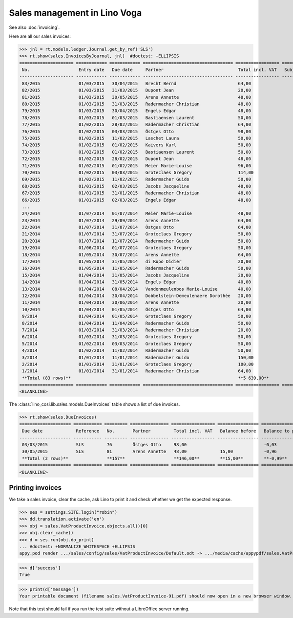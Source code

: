 .. _voga.specs.sales:

=============================
Sales management in Lino Voga
=============================

.. to test only this doc:

    $ python setup.py test -s tests.DocsTests.test_sales
    $ pytest -k test_sales

    >>> from lino import startup
    >>> startup('lino_voga.projects.roger.settings.doctests')
    >>> from lino.api.doctest import *
    
See also :doc:`invoicing`.

Here are all our sales invoices:

>>> jnl = rt.models.ledger.Journal.get_by_ref('SLS')
>>> rt.show(sales.InvoicesByJournal, jnl)  #doctest: +ELLIPSIS
===================== ============ ============ =================================== ================= ============== ================
 No.                   Entry date   Due date     Partner                             Total incl. VAT   Subject line   Actions
--------------------- ------------ ------------ ----------------------------------- ----------------- -------------- ----------------
 83/2015               01/03/2015   30/04/2015   Brecht Bernd                        64,00                            **Registered**
 82/2015               01/03/2015   31/03/2015   Dupont Jean                         20,00                            **Registered**
 81/2015               01/03/2015   30/05/2015   Arens Annette                       48,00                            **Registered**
 80/2015               01/03/2015   31/03/2015   Radermacher Christian               48,00                            **Registered**
 79/2015               01/03/2015   30/04/2015   Engels Edgar                        48,00                            **Registered**
 78/2015               01/03/2015   01/03/2015   Bastiaensen Laurent                 50,00                            **Registered**
 77/2015               01/02/2015   28/02/2015   Radermacher Christian               64,00                            **Registered**
 76/2015               01/02/2015   03/03/2015   Östges Otto                         98,00                            **Registered**
 75/2015               01/02/2015   11/02/2015   Laschet Laura                       50,00                            **Registered**
 74/2015               01/02/2015   01/02/2015   Kaivers Karl                        50,00                            **Registered**
 73/2015               01/02/2015   01/02/2015   Bastiaensen Laurent                 50,00                            **Registered**
 72/2015               01/02/2015   28/02/2015   Dupont Jean                         48,00                            **Registered**
 71/2015               01/02/2015   01/02/2015   Meier Marie-Louise                  96,00                            **Registered**
 70/2015               01/02/2015   03/03/2015   Groteclaes Gregory                  114,00                           **Registered**
 69/2015               01/02/2015   11/02/2015   Radermacher Guido                   50,00                            **Registered**
 68/2015               01/01/2015   02/03/2015   Jacobs Jacqueline                   48,00                            **Registered**
 67/2015               01/01/2015   31/01/2015   Radermacher Christian               48,00                            **Registered**
 66/2015               01/01/2015   02/03/2015   Engels Edgar                        48,00                            **Registered**
 ...
 24/2014               01/07/2014   01/07/2014   Meier Marie-Louise                  48,00                            **Registered**
 23/2014               01/07/2014   29/09/2014   Arens Annette                       64,00                            **Registered**
 22/2014               01/07/2014   31/07/2014   Östges Otto                         64,00                            **Registered**
 21/2014               01/07/2014   31/07/2014   Groteclaes Gregory                  50,00                            **Registered**
 20/2014               01/07/2014   11/07/2014   Radermacher Guido                   50,00                            **Registered**
 19/2014               01/06/2014   01/07/2014   Groteclaes Gregory                  50,00                            **Registered**
 18/2014               01/05/2014   30/07/2014   Arens Annette                       64,00                            **Registered**
 17/2014               01/05/2014   31/05/2014   di Rupo Didier                      20,00                            **Registered**
 16/2014               01/05/2014   11/05/2014   Radermacher Guido                   50,00                            **Registered**
 15/2014               01/04/2014   31/05/2014   Jacobs Jacqueline                   20,00                            **Registered**
 14/2014               01/04/2014   31/05/2014   Engels Edgar                        40,00                            **Registered**
 13/2014               01/04/2014   08/04/2014   Vandenmeulenbos Marie-Louise        40,00                            **Registered**
 12/2014               01/04/2014   30/04/2014   Dobbelstein-Demeulenaere Dorothée   20,00                            **Registered**
 11/2014               01/04/2014   30/06/2014   Arens Annette                       20,00                            **Registered**
 10/2014               01/04/2014   01/05/2014   Östges Otto                         64,00                            **Registered**
 9/2014                01/04/2014   01/05/2014   Groteclaes Gregory                  50,00                            **Registered**
 8/2014                01/04/2014   11/04/2014   Radermacher Guido                   50,00                            **Registered**
 7/2014                01/03/2014   31/03/2014   Radermacher Christian               20,00                            **Registered**
 6/2014                01/03/2014   31/03/2014   Groteclaes Gregory                  50,00                            **Registered**
 5/2014                01/02/2014   03/03/2014   Groteclaes Gregory                  50,00                            **Registered**
 4/2014                01/02/2014   11/02/2014   Radermacher Guido                   50,00                            **Registered**
 3/2014                01/01/2014   11/01/2014   Radermacher Guido                   150,00                           **Registered**
 2/2014                01/01/2014   31/01/2014   Groteclaes Gregory                  100,00                           **Registered**
 1/2014                01/01/2014   31/01/2014   Radermacher Christian               64,00                            **Registered**
 **Total (83 rows)**                                                                 **5 639,00**
===================== ============ ============ =================================== ================= ============== ================
<BLANKLINE>

The :class:`lino_cosi.lib.sales.models.DueInvoices` table shows a list
of due invoices.

>>> rt.show(sales.DueInvoices)
==================== =========== ========= =============== ================= ================ ================
 Due date             Reference   No.       Partner         Total incl. VAT   Balance before   Balance to pay
-------------------- ----------- --------- --------------- ----------------- ---------------- ----------------
 03/03/2015           SLS         76        Östges Otto     98,00                              -0,03
 30/05/2015           SLS         81        Arens Annette   48,00             15,00            -0,96
 **Total (2 rows)**               **157**                   **146,00**        **15,00**        **-0,99**
==================== =========== ========= =============== ================= ================ ================
<BLANKLINE>


Printing invoices
=================

We take a sales invoice, clear the cache, ask Lino to print it and 
check whether we get the expected response.

>>> ses = settings.SITE.login("robin")
>>> dd.translation.activate('en')
>>> obj = sales.VatProductInvoice.objects.all()[0]
>>> obj.clear_cache()
>>> d = ses.run(obj.do_print)
... #doctest: +NORMALIZE_WHITESPACE +ELLIPSIS
appy.pod render .../sales/config/sales/VatProductInvoice/Default.odt -> .../media/cache/appypdf/sales.VatProductInvoice-91.pdf (language='en',params={'raiseOnError': True, 'ooPort': 8100, 'pythonWithUnoPath': ...}

>>> d['success']
True

>>> print(d['message'])
Your printable document (filename sales.VatProductInvoice-91.pdf) should now open in a new browser window. If it doesn't, please consult <a href="http://www.lino-framework.org/help/print.html" target="_blank">the documentation</a> or ask your system administrator.

Note that this test should fail if you run the test suite without a 
LibreOffice server running.


